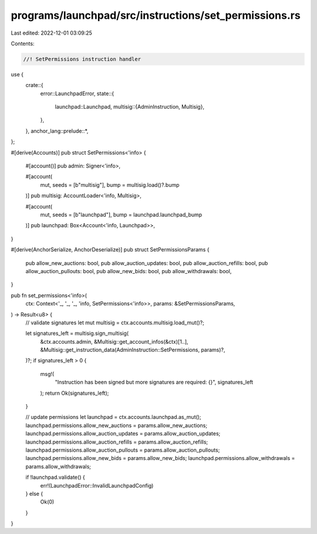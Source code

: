 programs/launchpad/src/instructions/set_permissions.rs
======================================================

Last edited: 2022-12-01 03:09:25

Contents:

.. code-block:: rs

    //! SetPermissions instruction handler

use {
    crate::{
        error::LaunchpadError,
        state::{
            launchpad::Launchpad,
            multisig::{AdminInstruction, Multisig},
        },
    },
    anchor_lang::prelude::*,
};

#[derive(Accounts)]
pub struct SetPermissions<'info> {
    #[account()]
    pub admin: Signer<'info>,

    #[account(
        mut,
        seeds = [b"multisig"],
        bump = multisig.load()?.bump
    )]
    pub multisig: AccountLoader<'info, Multisig>,

    #[account(
        mut,
        seeds = [b"launchpad"],
        bump = launchpad.launchpad_bump
    )]
    pub launchpad: Box<Account<'info, Launchpad>>,
}

#[derive(AnchorSerialize, AnchorDeserialize)]
pub struct SetPermissionsParams {
    pub allow_new_auctions: bool,
    pub allow_auction_updates: bool,
    pub allow_auction_refills: bool,
    pub allow_auction_pullouts: bool,
    pub allow_new_bids: bool,
    pub allow_withdrawals: bool,
}

pub fn set_permissions<'info>(
    ctx: Context<'_, '_, '_, 'info, SetPermissions<'info>>,
    params: &SetPermissionsParams,
) -> Result<u8> {
    // validate signatures
    let mut multisig = ctx.accounts.multisig.load_mut()?;

    let signatures_left = multisig.sign_multisig(
        &ctx.accounts.admin,
        &Multisig::get_account_infos(&ctx)[1..],
        &Multisig::get_instruction_data(AdminInstruction::SetPermissions, params)?,
    )?;
    if signatures_left > 0 {
        msg!(
            "Instruction has been signed but more signatures are required: {}",
            signatures_left
        );
        return Ok(signatures_left);
    }

    // update permissions
    let launchpad = ctx.accounts.launchpad.as_mut();
    launchpad.permissions.allow_new_auctions = params.allow_new_auctions;
    launchpad.permissions.allow_auction_updates = params.allow_auction_updates;
    launchpad.permissions.allow_auction_refills = params.allow_auction_refills;
    launchpad.permissions.allow_auction_pullouts = params.allow_auction_pullouts;
    launchpad.permissions.allow_new_bids = params.allow_new_bids;
    launchpad.permissions.allow_withdrawals = params.allow_withdrawals;

    if !launchpad.validate() {
        err!(LaunchpadError::InvalidLaunchpadConfig)
    } else {
        Ok(0)
    }
}


